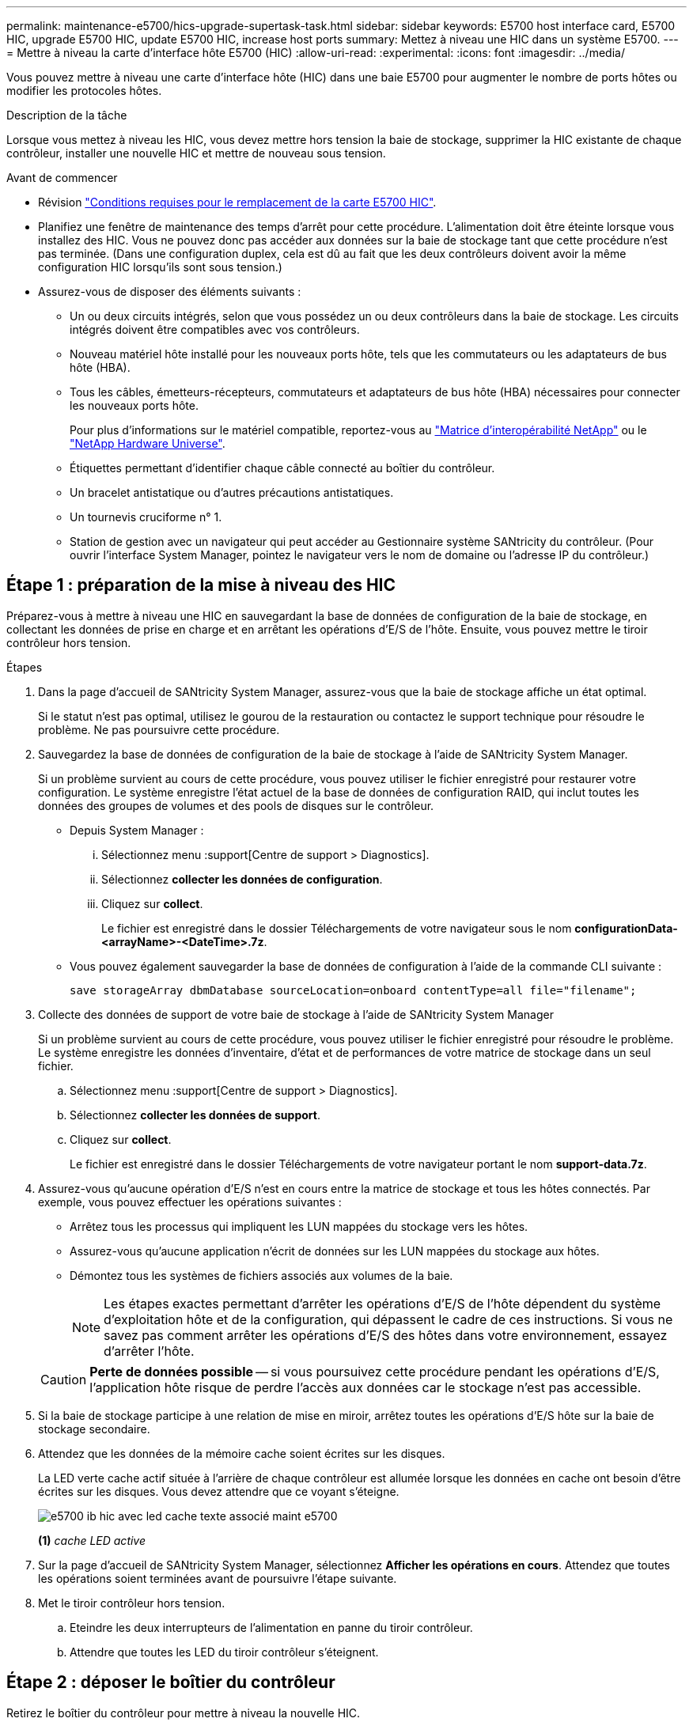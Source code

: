 ---
permalink: maintenance-e5700/hics-upgrade-supertask-task.html 
sidebar: sidebar 
keywords: E5700 host interface card, E5700 HIC, upgrade E5700 HIC, update E5700 HIC, increase host ports 
summary: Mettez à niveau une HIC dans un système E5700. 
---
= Mettre à niveau la carte d'interface hôte E5700 (HIC)
:allow-uri-read: 
:experimental: 
:icons: font
:imagesdir: ../media/


[role="lead"]
Vous pouvez mettre à niveau une carte d'interface hôte (HIC) dans une baie E5700 pour augmenter le nombre de ports hôtes ou modifier les protocoles hôtes.

.Description de la tâche
Lorsque vous mettez à niveau les HIC, vous devez mettre hors tension la baie de stockage, supprimer la HIC existante de chaque contrôleur, installer une nouvelle HIC et mettre de nouveau sous tension.

.Avant de commencer
* Révision link:hics-overview-supertask-concept.html["Conditions requises pour le remplacement de la carte E5700 HIC"].
* Planifiez une fenêtre de maintenance des temps d'arrêt pour cette procédure. L'alimentation doit être éteinte lorsque vous installez des HIC. Vous ne pouvez donc pas accéder aux données sur la baie de stockage tant que cette procédure n'est pas terminée. (Dans une configuration duplex, cela est dû au fait que les deux contrôleurs doivent avoir la même configuration HIC lorsqu'ils sont sous tension.)
* Assurez-vous de disposer des éléments suivants :
+
** Un ou deux circuits intégrés, selon que vous possédez un ou deux contrôleurs dans la baie de stockage. Les circuits intégrés doivent être compatibles avec vos contrôleurs.
** Nouveau matériel hôte installé pour les nouveaux ports hôte, tels que les commutateurs ou les adaptateurs de bus hôte (HBA).
** Tous les câbles, émetteurs-récepteurs, commutateurs et adaptateurs de bus hôte (HBA) nécessaires pour connecter les nouveaux ports hôte.
+
Pour plus d'informations sur le matériel compatible, reportez-vous au https://mysupport.netapp.com/NOW/products/interoperability["Matrice d'interopérabilité NetApp"^] ou le http://hwu.netapp.com/home.aspx["NetApp Hardware Universe"^].

** Étiquettes permettant d'identifier chaque câble connecté au boîtier du contrôleur.
** Un bracelet antistatique ou d'autres précautions antistatiques.
** Un tournevis cruciforme n° 1.
** Station de gestion avec un navigateur qui peut accéder au Gestionnaire système SANtricity du contrôleur. (Pour ouvrir l'interface System Manager, pointez le navigateur vers le nom de domaine ou l'adresse IP du contrôleur.)






== Étape 1 : préparation de la mise à niveau des HIC

Préparez-vous à mettre à niveau une HIC en sauvegardant la base de données de configuration de la baie de stockage, en collectant les données de prise en charge et en arrêtant les opérations d'E/S de l'hôte. Ensuite, vous pouvez mettre le tiroir contrôleur hors tension.

.Étapes
. Dans la page d'accueil de SANtricity System Manager, assurez-vous que la baie de stockage affiche un état optimal.
+
Si le statut n'est pas optimal, utilisez le gourou de la restauration ou contactez le support technique pour résoudre le problème. Ne pas poursuivre cette procédure.

. Sauvegardez la base de données de configuration de la baie de stockage à l'aide de SANtricity System Manager.
+
Si un problème survient au cours de cette procédure, vous pouvez utiliser le fichier enregistré pour restaurer votre configuration. Le système enregistre l'état actuel de la base de données de configuration RAID, qui inclut toutes les données des groupes de volumes et des pools de disques sur le contrôleur.

+
** Depuis System Manager :
+
... Sélectionnez menu :support[Centre de support > Diagnostics].
... Sélectionnez *collecter les données de configuration*.
... Cliquez sur *collect*.
+
Le fichier est enregistré dans le dossier Téléchargements de votre navigateur sous le nom *configurationData-<arrayName>-<DateTime>.7z*.



** Vous pouvez également sauvegarder la base de données de configuration à l'aide de la commande CLI suivante :
+
`save storageArray dbmDatabase sourceLocation=onboard contentType=all file="filename";`



. Collecte des données de support de votre baie de stockage à l'aide de SANtricity System Manager
+
Si un problème survient au cours de cette procédure, vous pouvez utiliser le fichier enregistré pour résoudre le problème. Le système enregistre les données d'inventaire, d'état et de performances de votre matrice de stockage dans un seul fichier.

+
.. Sélectionnez menu :support[Centre de support > Diagnostics].
.. Sélectionnez *collecter les données de support*.
.. Cliquez sur *collect*.
+
Le fichier est enregistré dans le dossier Téléchargements de votre navigateur portant le nom *support-data.7z*.



. Assurez-vous qu'aucune opération d'E/S n'est en cours entre la matrice de stockage et tous les hôtes connectés. Par exemple, vous pouvez effectuer les opérations suivantes :
+
** Arrêtez tous les processus qui impliquent les LUN mappées du stockage vers les hôtes.
** Assurez-vous qu'aucune application n'écrit de données sur les LUN mappées du stockage aux hôtes.
** Démontez tous les systèmes de fichiers associés aux volumes de la baie.
+

NOTE: Les étapes exactes permettant d'arrêter les opérations d'E/S de l'hôte dépendent du système d'exploitation hôte et de la configuration, qui dépassent le cadre de ces instructions. Si vous ne savez pas comment arrêter les opérations d'E/S des hôtes dans votre environnement, essayez d'arrêter l'hôte.

+

CAUTION: *Perte de données possible* -- si vous poursuivez cette procédure pendant les opérations d'E/S, l'application hôte risque de perdre l'accès aux données car le stockage n'est pas accessible.



. Si la baie de stockage participe à une relation de mise en miroir, arrêtez toutes les opérations d'E/S hôte sur la baie de stockage secondaire.
. Attendez que les données de la mémoire cache soient écrites sur les disques.
+
La LED verte cache actif située à l'arrière de chaque contrôleur est allumée lorsque les données en cache ont besoin d'être écrites sur les disques. Vous devez attendre que ce voyant s'éteigne.

+
image::../media/e5700_ib_hic_w_cache_led_callouts_maint-e5700.gif[e5700 ib hic avec led cache texte associé maint e5700]

+
*(1)* _cache LED active_

. Sur la page d'accueil de SANtricity System Manager, sélectionnez *Afficher les opérations en cours*. Attendez que toutes les opérations soient terminées avant de poursuivre l'étape suivante.
. Met le tiroir contrôleur hors tension.
+
.. Eteindre les deux interrupteurs de l'alimentation en panne du tiroir contrôleur.
.. Attendre que toutes les LED du tiroir contrôleur s'éteignent.






== Étape 2 : déposer le boîtier du contrôleur

Retirez le boîtier du contrôleur pour mettre à niveau la nouvelle HIC.

.Étapes
. Etiqueter chaque câble relié au boîtier du contrôleur.
. Débrancher tous les câbles du boîtier du contrôleur.
+

CAUTION: Pour éviter de dégrader les performances, ne pas tordre, plier, pincer ou marcher sur les câbles.

. Si les ports HIC utilisent des émetteurs-récepteurs SFP+, retirez-les.
+
En fonction du type de HIC auquel vous effectuez la mise à niveau, vous pourrez réutiliser ces SFP.

. Vérifiez que la LED du cache actif située à l'arrière du contrôleur est éteinte.
+
La LED verte cache actif située à l'arrière du contrôleur est allumée lorsqu'il est nécessaire d'écrire les données en cache sur les disques. Vous devez attendre que ce voyant s'éteigne avant de retirer le boîtier du contrôleur.

+
image::../media/e5700_ib_hic_w_cache_led_callouts_maint-e5700.gif[e5700 ib hic avec led cache texte associé maint e5700]

+
*(1)* _cache LED active_

. Appuyez sur le loquet de la poignée de came jusqu'à ce qu'il se libère, puis ouvrez la poignée de came vers la droite pour libérer le boîtier du contrôleur de la tablette.
+
La figure suivante présente un tiroir contrôleur E5724 :

+
image::../media/28_dwg_e2824_remove_controller_canister_maint-e5700.gif[28 dwg e2824 retirer la cartouche du contrôleur maint. e5700]

+
*(1)* _canister_

+
*(2)* _poignée de came_

+
La figure suivante présente un exemple de tiroir contrôleur E5760 :

+
image::../media/28_dwg_e2860_add_controller_canister_maint-e5700.gif[28 dwg e2860 ajout de la cartouche de contrôleur maint. e5700]

+
*(1)* _canister_

+
*(2)* _poignée de came_

. A l'aide de deux mains et de la poignée de came, faites glisser le boîtier du contrôleur hors de la tablette.
+

CAUTION: Toujours utiliser deux mains pour soutenir le poids d'un boîtier de contrôleur.

+
Si vous retirez le boîtier du contrôleur d'un shelf contrôleur E5724, un rabat se met en place pour bloquer la baie vide, ce qui contribue à maintenir le débit d'air et le refroidissement.

. Retournez le boîtier du contrôleur afin que le capot amovible soit orienté vers le haut.
. Placez le boîtier du contrôleur sur une surface plane et exempte d'électricité statique.




== Étape 3 : supprimer une HIC

Supprimez la carte HIC d'origine pour la remplacer par une carte mise à niveau.

.Étapes
. Retirez le couvercle du boîtier du contrôleur en appuyant sur le bouton et en faisant glisser le couvercle hors de celui-ci.
. Vérifiez que le voyant vert à l'intérieur du contrôleur (entre la batterie et les modules DIMM) est éteint.
+
Si ce voyant vert est allumé, le contrôleur utilise toujours l'alimentation de la batterie. Vous devez attendre que ce voyant s'éteigne avant de retirer des composants.

+
image::../media/28_dwg_e2800_internal_cache_active_led_maint-e5700.gif[28 dwg e2800 cache interne led active maint. e5700]

+
*(1)* _cache LED active_

+
*(2)* _batterie_

. À l'aide d'un tournevis cruciforme n° 1, retirez les vis qui fixent le cadran HIC au boîtier du contrôleur.
+
Il y a quatre vis : une sur le dessus, une sur le côté et deux sur l'avant.

+
image::../media/28_dwg_e2800_hic_faceplace_screws_maint-e5700.gif[28 dwg e2800 vis à face arrière maint e5700]

. Retirez la plaque HIC.
. À l'aide de vos doigts ou d'un tournevis cruciforme, desserrez les trois vis à molette qui fixent le HIC à la carte contrôleur.
. Détachez avec précaution la carte HIC de la carte contrôleur en la soulevant et en la faisant glisser vers l'arrière.
+

CAUTION: Veillez à ne pas rayer ou heurter les composants au bas de la HIC ou au-dessus de la carte contrôleur.

+
image::../media/28_dwg_e2800_hic_thumbscrews_maint-e5700.gif[28 dwg e2800 vis à molette hic maint e5700]

+
*(1)* _carte d'interface hôte (HIC)_

+
*(2)* _vis_

. Placez le HIC sur une surface antistatique.




== Étape 4 : installer la nouvelle HIC

Installez la nouvelle HIC hôte.


CAUTION: *Perte possible d'accès aux données* -- n'installez jamais d'HIC dans un boîtier de contrôleur E5700 si cette HIC a été conçue pour un autre contrôleur E-Series. En outre, si vous disposez d'une configuration duplex, les deux contrôleurs et les deux circuits intégrés doivent être identiques. La présence de circuits intégrés incompatibles ou non concordants entraînera le blocage des contrôleurs lorsque vous mettez le système sous tension.

.Étapes
. Déballez la nouvelle HIC et la nouvelle plaque HIC.
. À l'aide d'un tournevis cruciforme n° 1, retirez les quatre vis qui fixent le cadran HIC au boîtier du contrôleur, puis retirez le cache.
+
image::../media/28_dwg_e2800_hic_faceplace_screws_maint-e5700.gif[28 dwg e2800 vis à face arrière maint e5700]

. Alignez les trois vis moletées de la HIC avec les trous correspondants du contrôleur, puis alignez le connecteur situé au bas de la HIC avec le connecteur d'interface HIC de la carte contrôleur.
+
Veillez à ne pas rayer ou heurter les composants au bas de la HIC ou au-dessus de la carte contrôleur.

. Abaisser avec précaution la HIC et mettre le connecteur HIC en place en appuyant doucement sur la HIC.
+

CAUTION: *Dommages possibles à l'équipement* -- faites très attention de ne pas pincer le connecteur ruban doré pour les voyants du contrôleur entre la HIC et les vis à molette.

+
image::../media/28_dwg_e2800_hic_thumbscrews_maint-e5700.gif[28 dwg e2800 vis à molette hic maint e5700]

+
*(1)* _carte d'interface hôte (HIC)_

+
*(2)* _vis_

. Serrez les vis à molette HIC à la main.
+
N'utilisez pas de tournevis, sinon vous risquez de trop serrer les vis.

. À l'aide d'un tournevis cruciforme n° 1, fixez la nouvelle carte HIC sur le boîtier du contrôleur à l'aide des quatre vis que vous avez retirées précédemment.




== Étape 5 : réinstallez le boîtier du contrôleur

Après avoir installé la nouvelle HIC, réinstallez le boîtier du contrôleur dans le shelf.

.Étapes
. Réinstallez le couvercle sur le boîtier du contrôleur en faisant glisser le couvercle de l'arrière vers l'avant jusqu'à ce que le bouton s'enclenche.
. Retournez le boîtier du contrôleur, de sorte que le capot amovible soit orienté vers le bas.
. Avec la poignée de came en position ouverte, faites glisser le boîtier du contrôleur complètement dans la tablette du contrôleur.
+
La figure suivante présente un tiroir contrôleur E5724 :

+
image::../media/28_dwg_e2824_remove_controller_canister_maint-e5700.gif[28 dwg e2824 retirer la cartouche du contrôleur maint. e5700]

+
*(1)* _canister_

+
*(2)* _poignée de came_

+
La figure suivante présente un exemple de tiroir contrôleur E5760 :

+
image::../media/28_dwg_e2860_add_controller_canister_maint-e5700.gif[28 dwg e2860 ajout de la cartouche de contrôleur maint. e5700]

+
*(1)* _canister_

+
*(2)* _poignée de came_

. Déplacez la poignée de came vers la gauche pour verrouiller le boîtier du contrôleur en place.
. Rebranchez tous les câbles que vous avez retirés.
+

NOTE: Ne connectez pas les câbles de données aux nouveaux ports HIC pour le moment.

. (Facultatif) si vous mettez à niveau les cartes HIC dans une configuration duplex, répétez toutes les étapes pour retirer l'autre boîtier de contrôleur, retirer la carte HIC, installer la nouvelle HIC et remplacer le second boîtier de contrôleur.




== Étape 6 : effectuez la mise à niveau HIC

Vérifier les LED du contrôleur et l'affichage à sept segments et vérifier que l'état du contrôleur est optimal.

.Étapes
. Allumer les deux boutons d'alimentation à l'arrière du tiroir contrôleur.
+
** N'éteignez pas les interrupteurs d'alimentation pendant le processus de mise sous tension, qui dure généralement 90 secondes ou moins.
** Les ventilateurs de chaque shelf sont très bruyants lors du premier démarrage. Le bruit est normal au démarrage.


. Au démarrage du contrôleur, vérifier les LED du contrôleur et l'affichage à sept segments.
+
** L'affichage à sept segments montre la séquence répétée *OS*, *SD*, *_blank_* pour indiquer que le contrôleur exécute le traitement début de journée (SOD). Une fois qu'un contrôleur a démarré avec succès, son affichage à sept segments doit afficher l'ID du bac.
** Le voyant d'avertissement orange du contrôleur s'allume puis s'éteint, à moins qu'une erreur ne s'affiche.
** Les voyants verts Host Link restent éteints jusqu'à ce que vous connectiviez les câbles hôte.
+

NOTE: La figure montre un exemple de cartouche de contrôleur. Votre contrôleur peut avoir un nombre différent et un type différent de ports hôtes.

+
image::../media/e5700_hic_3_callouts_maint-e5700.gif[e5700 hic 3 symboles maint e5700]

+
*(1)* _voyant Host Link (orange)_

+
*(2)* _voyant attention (ambre)_

+
*(3)* _affichage à sept segments_



. Dans SANtricity System Manager, vérifier que l'état du contrôleur est optimal
+
Si l'état n'est pas optimal ou si l'un des voyants d'avertissement est allumé, vérifiez que tous les câbles sont correctement installés et que la HIC et le boîtier du contrôleur sont correctement installés. Au besoin, déposer et réinstaller le boîtier du contrôleur et le HIC.

+

NOTE: Si vous ne pouvez pas résoudre le problème, contactez le support technique.

. Si les nouveaux ports HIC nécessitent des émetteurs-récepteurs SFP+, installez ces SFP.
. Connectez les câbles des ports hôtes du contrôleur aux hôtes de données.


.Et la suite ?
Le processus de mise à niveau d'une carte d'interface hôte dans votre baie de stockage est terminé. Vous pouvez reprendre les opérations normales.
